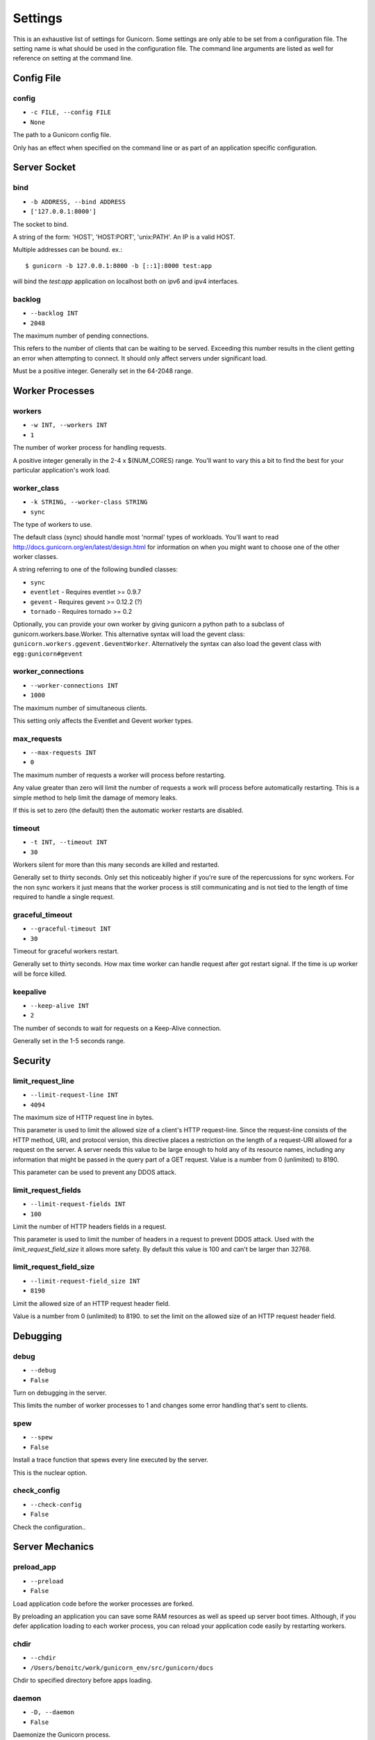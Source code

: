 
.. _settings:

Settings
========

This is an exhaustive list of settings for Gunicorn. Some settings are only
able to be set from a configuration file. The setting name is what should be
used in the configuration file. The command line arguments are listed as well
for reference on setting at the command line.

Config File
-----------

config
~~~~~~

* ``-c FILE, --config FILE``
* ``None``

The path to a Gunicorn config file.

Only has an effect when specified on the command line or as part of an
application specific configuration.

Server Socket
-------------

bind
~~~~

* ``-b ADDRESS, --bind ADDRESS``
* ``['127.0.0.1:8000']``

The socket to bind.

A string of the form: 'HOST', 'HOST:PORT', 'unix:PATH'. An IP is a valid
HOST.

Multiple addresses can be bound. ex.::

    $ gunicorn -b 127.0.0.1:8000 -b [::1]:8000 test:app

will bind the `test:app` application on localhost both on ipv6
and ipv4 interfaces.

backlog
~~~~~~~

* ``--backlog INT``
* ``2048``

The maximum number of pending connections.

This refers to the number of clients that can be waiting to be served.
Exceeding this number results in the client getting an error when
attempting to connect. It should only affect servers under significant
load.

Must be a positive integer. Generally set in the 64-2048 range.

Worker Processes
----------------

workers
~~~~~~~

* ``-w INT, --workers INT``
* ``1``

The number of worker process for handling requests.

A positive integer generally in the 2-4 x $(NUM_CORES) range. You'll
want to vary this a bit to find the best for your particular
application's work load.

worker_class
~~~~~~~~~~~~

* ``-k STRING, --worker-class STRING``
* ``sync``

The type of workers to use.

The default class (sync) should handle most 'normal' types of
workloads.  You'll want to read
http://docs.gunicorn.org/en/latest/design.html for information
on when you might want to choose one of the other worker
classes.

A string referring to one of the following bundled classes:

* ``sync``
* ``eventlet`` - Requires eventlet >= 0.9.7
* ``gevent``   - Requires gevent >= 0.12.2 (?)
* ``tornado``  - Requires tornado >= 0.2

Optionally, you can provide your own worker by giving gunicorn a
python path to a subclass of gunicorn.workers.base.Worker. This
alternative syntax will load the gevent class:
``gunicorn.workers.ggevent.GeventWorker``. Alternatively the syntax
can also load the gevent class with ``egg:gunicorn#gevent``

worker_connections
~~~~~~~~~~~~~~~~~~

* ``--worker-connections INT``
* ``1000``

The maximum number of simultaneous clients.

This setting only affects the Eventlet and Gevent worker types.

max_requests
~~~~~~~~~~~~

* ``--max-requests INT``
* ``0``

The maximum number of requests a worker will process before restarting.

Any value greater than zero will limit the number of requests a work
will process before automatically restarting. This is a simple method
to help limit the damage of memory leaks.

If this is set to zero (the default) then the automatic worker
restarts are disabled.

timeout
~~~~~~~

* ``-t INT, --timeout INT``
* ``30``

Workers silent for more than this many seconds are killed and restarted.

Generally set to thirty seconds. Only set this noticeably higher if
you're sure of the repercussions for sync workers. For the non sync
workers it just means that the worker process is still communicating and
is not tied to the length of time required to handle a single request.

graceful_timeout
~~~~~~~~~~~~~~~~

* ``--graceful-timeout INT``
* ``30``

Timeout for graceful workers restart.

Generally set to thirty seconds. How max time worker can handle
request after got restart signal. If the time is up worker will
be force killed.

keepalive
~~~~~~~~~

* ``--keep-alive INT``
* ``2``

The number of seconds to wait for requests on a Keep-Alive connection.

Generally set in the 1-5 seconds range.

Security
--------

limit_request_line
~~~~~~~~~~~~~~~~~~

* ``--limit-request-line INT``
* ``4094``

The maximum size of HTTP request line in bytes.

This parameter is used to limit the allowed size of a client's
HTTP request-line. Since the request-line consists of the HTTP
method, URI, and protocol version, this directive places a
restriction on the length of a request-URI allowed for a request
on the server. A server needs this value to be large enough to
hold any of its resource names, including any information that
might be passed in the query part of a GET request. Value is a number
from 0 (unlimited) to 8190.

This parameter can be used to prevent any DDOS attack.

limit_request_fields
~~~~~~~~~~~~~~~~~~~~

* ``--limit-request-fields INT``
* ``100``

Limit the number of HTTP headers fields in a request.

This parameter is used to limit the number of headers in a request to
prevent DDOS attack. Used with the `limit_request_field_size` it allows
more safety. By default this value is 100 and can't be larger than
32768.

limit_request_field_size
~~~~~~~~~~~~~~~~~~~~~~~~

* ``--limit-request-field_size INT``
* ``8190``

Limit the allowed size of an HTTP request header field.

Value is a number from 0 (unlimited) to 8190. to set the limit
on the allowed size of an HTTP request header field.

Debugging
---------

debug
~~~~~

* ``--debug``
* ``False``

Turn on debugging in the server.

This limits the number of worker processes to 1 and changes some error
handling that's sent to clients.

spew
~~~~

* ``--spew``
* ``False``

Install a trace function that spews every line executed by the server.

This is the nuclear option.

check_config
~~~~~~~~~~~~

* ``--check-config``
* ``False``

Check the configuration..

Server Mechanics
----------------

preload_app
~~~~~~~~~~~

* ``--preload``
* ``False``

Load application code before the worker processes are forked.

By preloading an application you can save some RAM resources as well as
speed up server boot times. Although, if you defer application loading
to each worker process, you can reload your application code easily by
restarting workers.

chdir
~~~~~

* ``--chdir``
* ``/Users/benoitc/work/gunicorn_env/src/gunicorn/docs``

Chdir to specified directory before apps loading.

daemon
~~~~~~

* ``-D, --daemon``
* ``False``

Daemonize the Gunicorn process.

Detaches the server from the controlling terminal and enters the
background.

Server Mechanic
---------------

raw_env
~~~~~~~

* ``-e ENV, --env ENV``
* ``[]``

Set environment variable (key=value).

Pass variables to the execution environment. Ex.::

    $ gunicorn -b 127.0.0.1:8000 --env FOO=1 test:app

and test for the foo variable environement in your application.

Server Mechanics
----------------

pidfile
~~~~~~~

* ``-p FILE, --pid FILE``
* ``None``

A filename to use for the PID file.

If not set, no PID file will be written.

user
~~~~

* ``-u USER, --user USER``
* ``501``

Switch worker processes to run as this user.

A valid user id (as an integer) or the name of a user that can be
retrieved with a call to pwd.getpwnam(value) or None to not change
the worker process user.

group
~~~~~

* ``-g GROUP, --group GROUP``
* ``20``

Switch worker process to run as this group.

A valid group id (as an integer) or the name of a user that can be
retrieved with a call to pwd.getgrnam(value) or None to not change
the worker processes group.

umask
~~~~~

* ``-m INT, --umask INT``
* ``0``

A bit mask for the file mode on files written by Gunicorn.

Note that this affects unix socket permissions.

A valid value for the os.umask(mode) call or a string compatible with
int(value, 0) (0 means Python guesses the base, so values like "0",
"0xFF", "0022" are valid for decimal, hex, and octal representations)

tmp_upload_dir
~~~~~~~~~~~~~~

* ``None``

Directory to store temporary request data as they are read.

This may disappear in the near future.

This path should be writable by the process permissions set for Gunicorn
workers. If not specified, Gunicorn will choose a system generated
temporary directory.

secure_scheme_headers
~~~~~~~~~~~~~~~~~~~~~

* ``{'X-FORWARDED-PROTOCOL': 'ssl', 'X-FORWARDED-PROTO': 'https', 'X-FORWARDED-SSL': 'on'}``

A dictionary containing headers and values that the front-end proxy
uses to indicate HTTPS requests. These tell gunicorn to set
wsgi.url_scheme to "https", so your application can tell that the
request is secure.

The dictionary should map upper-case header names to exact string
values. The value comparisons are case-sensitive, unlike the header
names, so make sure they're exactly what your front-end proxy sends
when handling HTTPS requests.

It is important that your front-end proxy configuration ensures that
the headers defined here can not be passed directly from the client.

x_forwarded_for_header
~~~~~~~~~~~~~~~~~~~~~~

* ``X-FORWARDED-FOR``

Set the X-Forwarded-For header that identify the originating IP
address of the client connection to gunicorn via a proxy.

forwarded_allow_ips
~~~~~~~~~~~~~~~~~~~

* ``127.0.0.1``

Front-end's IPs from which allowed to handle X-Forwarded-* headers.
(comma separate).

Set to "*" to disable checking of Front-end IPs (useful for setups
where you don't know in advance the IP address of Front-end, but
you still trust the environment)

Logging
-------

accesslog
~~~~~~~~~

* ``--access-logfile FILE``
* ``None``

The Access log file to write to.

"-" means log to stderr.

access_log_format
~~~~~~~~~~~~~~~~~

* ``--access-logformat STRING``
* ``%(h)s %(l)s %(u)s %(t)s "%(r)s" %(s)s %(b)s "%(f)s" "%(a)s"``

The Access log format .

By default:

%(h)s %(l)s %(u)s %(t)s "%(r)s" %(s)s %(b)s "%(f)s" "%(a)s"


| h: remote address
| l: '-'
| u: currently '-', may be user name in future releases
| t: date of the request
| r: status line (ex: GET / HTTP/1.1)
| s: status
| b: response length or '-'
| f: referer
| a: user agent
| T: request time in seconds
| D: request time in microseconds,
| p: process ID
| {Header}i: request header
| {Header}o: response header

errorlog
~~~~~~~~

* ``--error-logfile FILE, --log-file FILE``
* ``-``

The Error log file to write to.

"-" means log to stderr.

loglevel
~~~~~~~~

* ``--log-level LEVEL``
* ``info``

The granularity of Error log outputs.

Valid level names are:

* debug
* info
* warning
* error
* critical

logger_class
~~~~~~~~~~~~

* ``--logger-class STRING``
* ``gunicorn.glogging.Logger``

The logger you want to use to log events in gunicorn.

The default class (``gunicorn.glogging.Logger``) handle most of
normal usages in logging. It provides error and access logging.

You can provide your own worker by giving gunicorn a
python path to a subclass like gunicorn.glogging.Logger.
Alternatively the syntax can also load the Logger class
with `egg:gunicorn#simple`

logconfig
~~~~~~~~~

* ``--log-config FILE``
* ``None``

The log config file to use.
Gunicorn uses the standard Python logging module's Configuration
file format.

syslog_addr
~~~~~~~~~~~

* ``--log-syslog-to SYSLOG_ADDR``
* ``unix:///var/run/syslog``

Address to send syslog messages

syslog
~~~~~~

* ``--log-syslog``
* ``False``

Log to syslog.

syslog_prefix
~~~~~~~~~~~~~

* ``--log-syslog-prefix SYSLOG_PREFIX``
* ``None``

makes gunicorn use the parameter as program-name in the syslog entries.

All entries will be prefixed by gunicorn.<prefix>. By default the program
name is the name of the process.

syslog_facility
~~~~~~~~~~~~~~~

* ``--log-syslog-facility SYSLOG_FACILITY``
* ``user``

Syslog facility name

enable_stdio_inheritance
~~~~~~~~~~~~~~~~~~~~~~~~

* ``-R, --enable-stdio-inheritance``
* ``False``

Enable stdio inheritance

Enable inheritance for stdio file descriptors in daemon mode.

Note: To disable the python stdout buffering, you can to set the user
environment variable ``PYTHONUNBUFFERED`` .

Process Naming
--------------

proc_name
~~~~~~~~~

* ``-n STRING, --name STRING``
* ``None``

A base to use with setproctitle for process naming.

This affects things like ``ps`` and ``top``. If you're going to be
running more than one instance of Gunicorn you'll probably want to set a
name to tell them apart. This requires that you install the setproctitle
module.

It defaults to 'gunicorn'.

default_proc_name
~~~~~~~~~~~~~~~~~

* ``gunicorn``

Internal setting that is adjusted for each type of application.

Django
------

django_settings
~~~~~~~~~~~~~~~

* ``--settings STRING``
* ``None``

The Python path to a Django settings module. (deprecated)

e.g. 'myproject.settings.main'. If this isn't provided, the
DJANGO_SETTINGS_MODULE environment variable will be used.

**DEPRECATED**: use the --env argument instead.

Server Mechanics
----------------

pythonpath
~~~~~~~~~~

* ``--pythonpath STRING``
* ``None``

A directory to add to the Python path.

e.g.
'/home/djangoprojects/myproject'.

paste
~~~~~

* ``--paster STRING``
* ``None``

Load a paste.deploy config file.

Server Hooks
------------

on_starting
~~~~~~~~~~~

*  ::

        def on_starting(server):
            pass

Called just before the master process is initialized.

The callable needs to accept a single instance variable for the Arbiter.

on_reload
~~~~~~~~~

*  ::

        def on_reload(server):
            pass

Called to recycle workers during a reload via SIGHUP.

The callable needs to accept a single instance variable for the Arbiter.

when_ready
~~~~~~~~~~

*  ::

        def when_ready(server):
            pass

Called just after the server is started.

The callable needs to accept a single instance variable for the Arbiter.

pre_fork
~~~~~~~~

*  ::

        def pre_fork(server, worker):
            pass

Called just before a worker is forked.

The callable needs to accept two instance variables for the Arbiter and
new Worker.

post_fork
~~~~~~~~~

*  ::

        def post_fork(server, worker):
            pass

Called just after a worker has been forked.

The callable needs to accept two instance variables for the Arbiter and
new Worker.

post_worker_init
~~~~~~~~~~~~~~~~

*  ::

        def post_worker_init(worker):
            pass

Called just after a worker has initialized the application.

The callable needs to accept one instance variable for the initialized
Worker.

worker_int
~~~~~~~~~~

*  ::

        def worker_int(worker):
            pass

Called just after a worker exited on SIGINT or SIGTERM.

The callable needs to accept one instance variable for the initialized
Worker.

pre_exec
~~~~~~~~

*  ::

        def pre_exec(server):
            pass

Called just before a new master process is forked.

The callable needs to accept a single instance variable for the Arbiter.

pre_request
~~~~~~~~~~~

*  ::

        def pre_request(worker, req):
            worker.log.debug("%s %s" % (req.method, req.path))

Called just before a worker processes the request.

The callable needs to accept two instance variables for the Worker and
the Request.

post_request
~~~~~~~~~~~~

*  ::

        def post_request(worker, req, environ, resp):
            pass

Called after a worker processes the request.

The callable needs to accept two instance variables for the Worker and
the Request.

worker_exit
~~~~~~~~~~~

*  ::

        def worker_exit(server, worker):
            pass

Called just after a worker has been exited.

The callable needs to accept two instance variables for the Arbiter and
the just-exited Worker.

nworkers_changed
~~~~~~~~~~~~~~~~

*  ::

        def nworkers_changed(server, new_value, old_value):
            pass

Called just after num_workers has been changed.

The callable needs to accept an instance variable of the Arbiter and
two integers of number of workers after and before change.

If the number of workers is set for the first time, old_value would be
None.

Server Mechanics
----------------

proxy_protocol
~~~~~~~~~~~~~~

* ``--proxy-protocol``
* ``False``

Enable detect PROXY protocol (PROXY mode).

Allow using Http and Proxy together. It's may be useful for work with
stunnel as https frondend and gunicorn as http server.

PROXY protocol: http://haproxy.1wt.eu/download/1.5/doc/proxy-protocol.txt

Example for stunnel config::

    [https]
    protocol = proxy
    accept  = 443
    connect = 80
    cert = /etc/ssl/certs/stunnel.pem
    key = /etc/ssl/certs/stunnel.key

proxy_allow_ips
~~~~~~~~~~~~~~~

* ``--proxy-allow-from``
* ``127.0.0.1``

Front-end's IPs from which allowed accept proxy requests (comma separate).

Set to "*" to disable checking of Front-end IPs (useful for setups
where you don't know in advance the IP address of Front-end, but
you still trust the environment)

Ssl
---

keyfile
~~~~~~~

* ``--keyfile FILE``
* ``None``

SSL key file

certfile
~~~~~~~~

* ``--certfile FILE``
* ``None``

SSL certificate file

